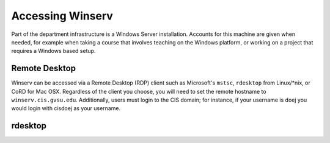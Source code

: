 =================
Accessing Winserv
=================

Part of the department infrastructure is a Windows Server installation.  Accounts for this machine are given when needed, for example when taking a course that involves teaching on the Windows platform, or working on a project that requires a Windows based setup.

Remote Desktop
==============

Winserv can be accessed via a Remote Desktop (RDP) client such as Microsoft's ``mstsc``, ``rdesktop`` from Linux/\*nix, or CoRD for Mac OSX.  Regardless of the client you choose, you will need to set the remote hostname to ``winserv.cis.gvsu.edu``.  Additionally, users must login to the CIS domain; for instance, if your username is doej you would login with cis\doej as your username.

rdesktop
========


